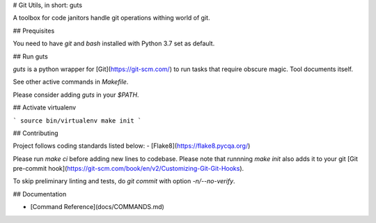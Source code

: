 # Git Utils, in short: guts

A toolbox for code janitors handle git operations withing world of git.

## Prequisites

You need to have `git` and `bash` installed with Python 3.7 set as default.

## Run guts

`guts` is a python wrapper for [Git](https://git-scm.com/) to run tasks that
require obscure magic. Tool documents itself.

See other active commands in `Makefile`.

Please consider adding `guts` in your `$PATH`.

## Activate virtualenv

```
source bin/virtualenv
make init
```

## Contributing

Project follows coding standards listed below:
- [Flake8](https://flake8.pycqa.org/)


Please run `make ci` before adding new lines to codebase. Please note that runnning `make
init` also adds it to your git [Git pre-commit
hook](https://git-scm.com/book/en/v2/Customizing-Git-Git-Hooks).

To skip preliminary linting and tests, do `git commit` with option `-n/--no-verify`.

## Documentation

- [Command Reference](docs/COMMANDS.md)
